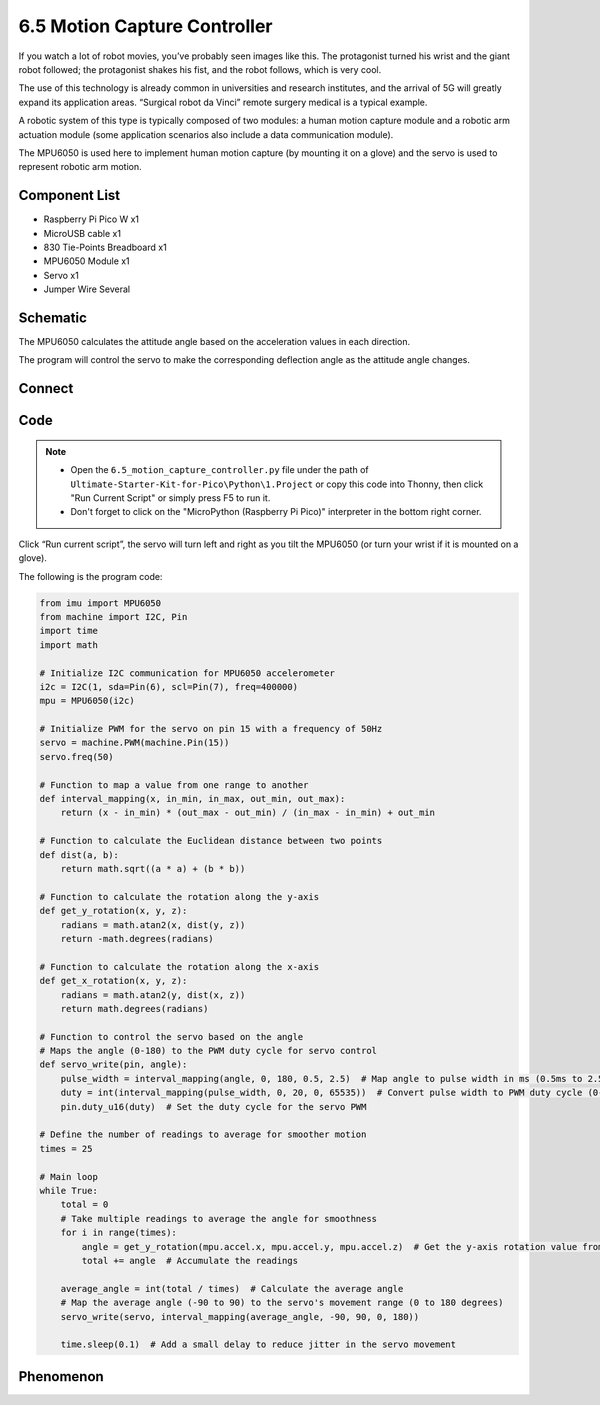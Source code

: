 6.5 Motion Capture Controller
==============================
If you watch a lot of robot movies, you’ve probably seen images like this. The protagonist turned his wrist and the giant robot followed; the protagonist shakes his fist, and the robot follows, which is very cool.

The use of this technology is already common in universities and research institutes, and the arrival of 5G will greatly expand its application areas. “Surgical robot da Vinci” remote surgery medical is a typical example.

A robotic system of this type is typically composed of two modules: a human motion capture module and a robotic arm actuation module (some application scenarios also include a data communication module).

The MPU6050 is used here to implement human motion capture (by mounting it on a glove) and the servo is used to represent robotic arm motion.


Component List
^^^^^^^^^^^^^^^
- Raspberry Pi Pico W x1
- MicroUSB cable x1
- 830 Tie-Points Breadboard x1
- MPU6050 Module x1
- Servo x1
- Jumper Wire Several

Schematic
^^^^^^^^^^
.. image:: img/2.sch/6.5.png

The MPU6050 calculates the attitude angle based on the acceleration values in each direction.

The program will control the servo to make the corresponding deflection angle as the attitude angle changes.

Connect
^^^^^^^^^
.. image:: img/3.connect/6.5.png

Code
^^^^^^^
.. note::

    * Open the ``6.5_motion_capture_controller.py`` file under the path of ``Ultimate-Starter-Kit-for-Pico\Python\1.Project`` or copy this code into Thonny, then click "Run Current Script" or simply press F5 to run it.

    * Don't forget to click on the "MicroPython (Raspberry Pi Pico)" interpreter in the bottom right corner. 

.. image:: img/4.software/6.5.png

Click “Run current script”, the servo will turn left and right as you tilt the MPU6050 (or turn your wrist if it is mounted on a glove).

The following is the program code:

.. code-block:: python

    from imu import MPU6050
    from machine import I2C, Pin
    import time
    import math

    # Initialize I2C communication for MPU6050 accelerometer
    i2c = I2C(1, sda=Pin(6), scl=Pin(7), freq=400000)
    mpu = MPU6050(i2c)

    # Initialize PWM for the servo on pin 15 with a frequency of 50Hz
    servo = machine.PWM(machine.Pin(15))
    servo.freq(50)

    # Function to map a value from one range to another
    def interval_mapping(x, in_min, in_max, out_min, out_max):
        return (x - in_min) * (out_max - out_min) / (in_max - in_min) + out_min

    # Function to calculate the Euclidean distance between two points
    def dist(a, b):
        return math.sqrt((a * a) + (b * b))

    # Function to calculate the rotation along the y-axis
    def get_y_rotation(x, y, z):
        radians = math.atan2(x, dist(y, z))
        return -math.degrees(radians)

    # Function to calculate the rotation along the x-axis
    def get_x_rotation(x, y, z):
        radians = math.atan2(y, dist(x, z))
        return math.degrees(radians)

    # Function to control the servo based on the angle
    # Maps the angle (0-180) to the PWM duty cycle for servo control
    def servo_write(pin, angle):
        pulse_width = interval_mapping(angle, 0, 180, 0.5, 2.5)  # Map angle to pulse width in ms (0.5ms to 2.5ms)
        duty = int(interval_mapping(pulse_width, 0, 20, 0, 65535))  # Convert pulse width to PWM duty cycle (0-65535)
        pin.duty_u16(duty)  # Set the duty cycle for the servo PWM

    # Define the number of readings to average for smoother motion
    times = 25

    # Main loop
    while True:
        total = 0
        # Take multiple readings to average the angle for smoothness
        for i in range(times):
            angle = get_y_rotation(mpu.accel.x, mpu.accel.y, mpu.accel.z)  # Get the y-axis rotation value from the accelerometer
            total += angle  # Accumulate the readings

        average_angle = int(total / times)  # Calculate the average angle
        # Map the average angle (-90 to 90) to the servo's movement range (0 to 180 degrees)
        servo_write(servo, interval_mapping(average_angle, -90, 90, 0, 180))

        time.sleep(0.1)  # Add a small delay to reduce jitter in the servo movement


Phenomenon
^^^^^^^^^^^
.. video:: img/5.phenomenon/6.5.mp4
    :width: 100%